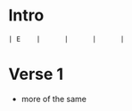 #+OPTIONS: toc:nil \n:nil

#+LaTeX_CLASS: LeadMemo
#+LATEX_HEADER: \usepackage{graphicx}
#+LATEX_HEADER: \usepackage{enumerate}
#+LATEX_HEADER: \usepackage{units}
#+LATEX_HEADER: \usepackage[section]{placeins}
#+LATEX_HEADER: \usepackage{hyperref}
#+LATEX_HEADER: \usepackage[cm]{fullpage}
#+LATEX_HEADER: \songtitle{ <<title>>  }
#+LATEX_HEADER: \composer{ <<composer>> }
#+LATEX_HEADER: \songdate{ <<date>>  }
#+LATEX_HEADER: \tonickey{ <<key>>  }
#+LATEX_HEADER: \tempo{ <<tempo>>   }
#+LATEX_HEADER: \timesignature{ 4/4 } 



* Intro
\Large
#+begin_example
| E    |      |      |      |  
#+end_example

* Verse 1
- more of the same

* Scripts :noexport:

** lilyheader -- insert the lilypond header information
#+name: lilyheader()
#+begin_src org
  \version "2.16.2"
  \include "english.ly"
  \paper{
  indent=0\mm
  line-width=170\mm
  oddFooterMarkup=##f
  ohhHeaderMarkup=##f
  bookTitleMarkup=##f
  scoreTitleMakrup=##f
  raggedRight=##t
  }
  
#+end_src

** define_makevoicing  -- helper function to allow writing out custom cord voices
#+name: define_makevoicing()
#+begin_src org
makevoicing = #(define-scheme-function (parser location m) (ly:music?)
                    (define-music-function (parser location d) (ly:duration?)
                      (map-some-music
                        (lambda (m)
                          (and (ly:duration? (ly:music-property m 'duration))
                               (begin
                                  (set! (ly:music-property m 'duration) d)
                                  m)))
                        (ly:music-deep-copy m))))
 #+end_src

* Examples :noexport:

** Rhythm 
#+LATEX: \linebreak
#+ATTR_LaTeX: width=17cm 
#+begin_src lilypond :file erhythm.png :noweb yes :exports results
    <<lilyheader>>
    <<define_makevoicing>> 
    opene = \makevoicing < e b e' gs' b' e'' > 
    opend = \makevoicing < d' a' d'' fs'' >
  
    eChords={ e4 e4 d4 d8 d8  | e8 e8 e8 d8 r8 d8 d8 d8 }

    \new Score<<
      \new ChordNames{
        \set noChordSymbol = ##f 
        \set chordChanges = ##t 
        \chordmode { \eChords }
      }
      \new Staff{
        \new Voice \with {
          \consists "Pitch_squash_engraver"
        } {
          \key e \major
          \improvisationOn  
           \eChords
        }
      } % end staff
    >> % end score
#+end_src

- ~A~ Chord sections involve same pattern between ~A~ and ~G~ chords.
- Turnaround bars are ~-&2&3---|-&2&3---~ and then back to the ~E~ rhythm



** Riff
- Standard, tremelo/vibrato?, surfy reverb
- Riff goes something like this:
#+LATEX: \linebreak
#+ATTR_LaTeX: width=17cm 
#+begin_src lilypond :file eriff.png :noweb yes :exports results
  <<lilyheader>>
    
  
  \new Score<<
    \new ChordNames {
      \chordmode{
        e1 e1 e1 e1 | \break
        a1 a1 a1 a1 |
      }
    }
    \new Staff{
        \key e \major
        r1 | r2 r8 b8 d'8 ds'8 | e'4 e'4 d'4 d'8 d'8 | e'8 e'8 e'8 b4 b8 b8 b8  | \break
        r1 | r2 r8 e8 g8 gs8 | a4 a4 g4 e8 g8 | a8 a8 a8 e8 ~ e2 |
    } % end staff
  >> % end score
#+end_src

#+RESULTS:
[[file:eriff.png]]

- Two bar loop version
#+LATEX: \linebreak
#+ATTR_LaTeX: width=17cm 
#+begin_src lilypond :file eloop.png :noweb yes :exports results
  <<lilyheader>>
  \new Score<<
    \new ChordNames {
      \chordmode{
        s1 e1 e1 | \break
      }
    }
    \new Staff{
        \key e \major
        s2 s8 b8 d'8 ds'8 \repeat volta 2 {  e'4 e'4 d'4 d'8 d'8 | e'8 e'8 e'8 b4 b8 d'8 ds'8   | } \break
    } % end staff
  >> % end score
#+end_src

#+RESULTS:
[[file:eloop.png]]


** Solo

#+LATEX: \linebreak
#+ATTR_LaTeX: width=17cm 
#+begin_src lilypond :file solo.png :noweb yes :exports results
  <<lilyheader>>
  \new Score<<
    \new ChordNames {
      \chordmode{
        e1 e1 e1 e1 | \break
        a1 a1 a1 a1 | \break
        e1 e1 e1 e1 | \break
        b1 a1 e1 e1 | \break
      }
    }
    \new Staff{
        \key e \major
         \relative c' { e4 g4 a4 bf4 ~ | bf8 bf4. bf8 a8 g8 e8   |   s1 |  s1 |}
         s1 s1 s1 s1 |
         \relative c'' {s1 s1 s1 r2 r8 d8 b8 a8 |
         b8 a8 g8 e8 ~ e8 a8 g8 e8  |  g8 e8 d8 b8~b8  b8 d8 ds8 | e4 e4 e4 e4  | e8 e8 r8 e8 r8 e8 e8 e8 }
    } % end staff
  >> % end score
#+end_src

#+RESULTS:
[[file:solo.png]]


